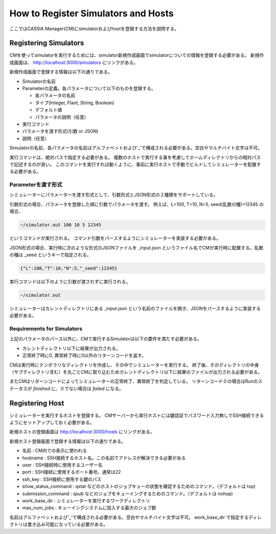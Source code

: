 ==========================================
How to Register Simulators and Hosts
==========================================

ここではCASSIA Manager(CM)にsimulatorおよびhostを登録する方法を説明する。

Registering Simulators
======================

CMを使ってsimulatorを実行するためには、simulator新規作成画面でsimulatorについての情報を登録する必要がある。
新規作成画面は、 http://localhost:3000/simulators にリンクがある。

.. image:: images/new_simulator.png
  :width: 30%
  :align: center

新規作成画面で登録する情報は以下の通りである。

* Simulatorの名前
* Parameterの定義。各パラメータについて以下のものを登録する。

  * 各パラメータの名前
  * タイプ(Integer, Flaot, String, Boolean)
  * デフォルト値
  * パラメータの説明（任意）

* 実行コマンド
* パラメータを渡す形式(引数 or JSON)
* 説明（任意）

Simulatorの名前、各パラメータの名前はアルファベットおよび'_'で構成される必要がある。空白やマルチバイト文字は不可。

実行コマンドは、絶対パスで指定する必要がある。
複数のホストで実行する事を考慮してホームディレクトリからの相対パスで記述するのが良い。
このコマンドを実行すれば動くように、事前に実行ホストで手動でビルドしてシミュレーターを配置する必要がある。

Parameterを渡す形式
-------------------

シミュレーターにパラメーターを渡す形式として、引数形式とJSON形式の２種類をサポートしている。

引数形式の場合、パラメータを登録した順に引数でパラメータを渡す。
例えば、L=100, T=10, N=5, seed(乱数の種)=12345 の場合、

.. code-block:: sh

  ~/simulator.out 100 10 5 12345

というコマンドが実行される。
コマンド引数をパースするようにシミュレーターを実装する必要がある。

JSON形式の場合、実行時に次のような形式のJSONファイルを _input.json というファイル名でCMが実行時に配置する。乱数の種は _seed というキーで指定される。

.. code-block:: json

  {"L":100,"T":10,"N":5,"_seed":12345}

実行コマンドは以下のように引数が渡されずに実行される。

.. code-block:: sh

  ~/simulator.out

シミュレーターはカレントディレクトリにある _input.json という名前のファイルを開き、JSONをパースするように実装する必要がある。

Requirements for Simulators
---------------------------

上記のパラメータのパース以外に、CMで実行するSimulatorは以下の要件を満たす必要がある。

* カレントディレクトリ以下に結果が出力される。
* 正常終了時に0, 異常終了時に0以外のリターンコードを返す。

CMは実行時にテンポラリなディレクトリを作成し、その中でシミュレーターを実行する。
終了後、そのディレクトリの中身（サブディレクトリ含む）を丸ごとCMに取り込むためカレントディレクトリ以下に結果のファイルが出力される必要がある。

またCMはリターンコードによってシミュレーターの正常終了、異常終了を判定している。
リターンコード０の場合はRunのステータスが *finished* に、０でない場合は *failed* になる。

Registering Host
=================

シミュレーターを実行するホストを登録する。
CMサーバーから実行ホストには鍵認証でパスワード入力無しでSSH接続できるようにセットアップしておく必要がある。

新規ホストの登録画面は http://localhost:3000/hosts にリンクがある。

.. image:: images/new_host.png
  :width: 30%
  :align: center

新規ホスト登録画面で登録する情報は以下の通りである。

* 名前 : CM内での表示に使われる
* hostname : SSH接続するホスト名。この名前でアドレスが解決できる必要がある
* user : SSH接続時に使用するユーザー名
* port : SSH接続に使用するポート番号。通常は22
* ssh_key : SSH接続に使用する鍵のパス
* show_status_command : qstat などのホストのジョブキューの状態を確認するためのコマンド。（デフォルトは top)
* submission_command : qsub などのジョブをキューイングするためのコマンド。（デフォルトは nohup)
* work_base_dir : シミュレーターを実行するワークディレクトリ
* max_num_jobs : キューイングシステムに投入する最大のジョブ数

名前はアルファベットおよび'_'で構成される必要がある。空白やマルチバイト文字は不可。
work_base_dir で指定するディレクトリは書き込み可能になっている必要がある。
